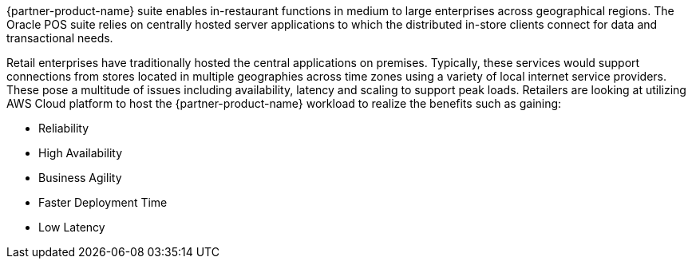 // Replace the content in <>
// Briefly describe the software. Use consistent and clear branding. 
// Include the benefits of using the software on AWS, and provide details on usage scenarios.

{partner-product-name} suite enables in-restaurant functions in medium to large enterprises across geographical regions. The Oracle POS suite relies on centrally hosted server applications to which the distributed in-store clients connect for data and transactional needs. 

Retail enterprises have traditionally hosted the central applications on premises. Typically, these services would support connections from stores located in multiple geographies across time zones using a variety of local internet service providers. These pose a multitude of issues including availability, latency and scaling to support peak loads. Retailers are looking at utilizing AWS Cloud platform to host the {partner-product-name} workload to realize the benefits such as gaining:

* Reliability
* High Availability
* Business Agility
* Faster Deployment Time
* Low Latency


